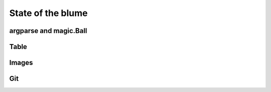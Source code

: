 ====================
 State of the blume
====================

argparse and magic.Ball
=======================

Table
=====

Images
======

Git
===
